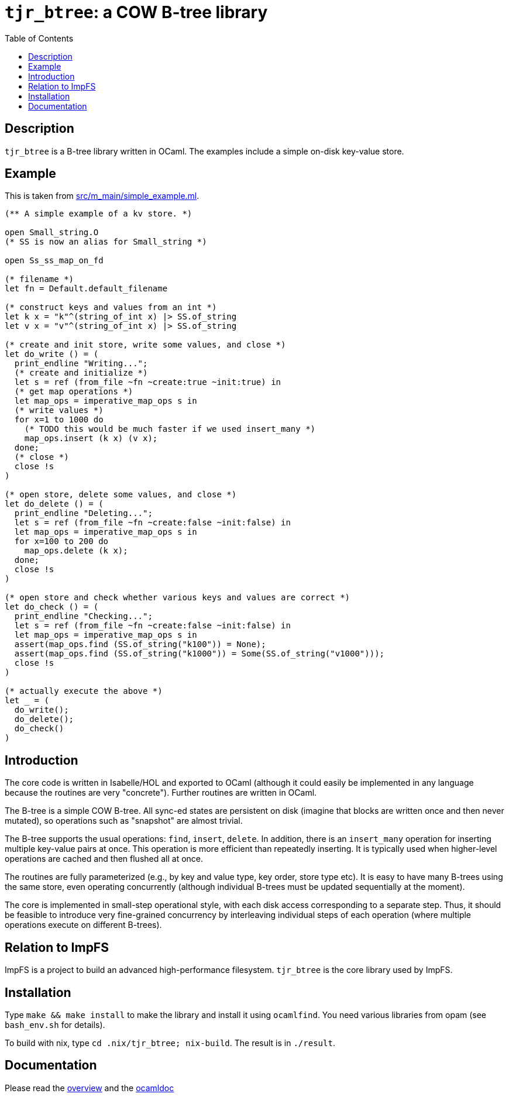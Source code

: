 = `tjr_btree`: a COW B-tree library
:toc: right
:icons: font
:nofooter:

== Description

`tjr_btree` is a B-tree library written in OCaml. The examples include
a simple on-disk key-value store.

== Example

This is taken from link:src/m_main/simple_example.ml[]. 

----
(** A simple example of a kv store. *)

open Small_string.O
(* SS is now an alias for Small_string *)

open Ss_ss_map_on_fd

(* filename *)
let fn = Default.default_filename

(* construct keys and values from an int *)
let k x = "k"^(string_of_int x) |> SS.of_string
let v x = "v"^(string_of_int x) |> SS.of_string

(* create and init store, write some values, and close *)
let do_write () = (
  print_endline "Writing...";
  (* create and initialize *)
  let s = ref (from_file ~fn ~create:true ~init:true) in
  (* get map operations *)
  let map_ops = imperative_map_ops s in
  (* write values *)
  for x=1 to 1000 do
    (* TODO this would be much faster if we used insert_many *)
    map_ops.insert (k x) (v x);
  done;
  (* close *)
  close !s
)

(* open store, delete some values, and close *)
let do_delete () = (
  print_endline "Deleting...";
  let s = ref (from_file ~fn ~create:false ~init:false) in
  let map_ops = imperative_map_ops s in
  for x=100 to 200 do
    map_ops.delete (k x);
  done;
  close !s
)

(* open store and check whether various keys and values are correct *)
let do_check () = (
  print_endline "Checking...";
  let s = ref (from_file ~fn ~create:false ~init:false) in
  let map_ops = imperative_map_ops s in
  assert(map_ops.find (SS.of_string("k100")) = None);
  assert(map_ops.find (SS.of_string("k1000")) = Some(SS.of_string("v1000")));
  close !s
)

(* actually execute the above *)
let _ = (
  do_write();
  do_delete();
  do_check()
)
----


== Introduction

The core code is written in Isabelle/HOL and exported to OCaml
(although it could easily be implemented in any language because the
routines are very "concrete"). Further routines are written in OCaml.

The B-tree is a simple COW B-tree. All sync-ed states are persistent
on disk (imagine that blocks are written once and then never mutated),
so operations such as "snapshot" are almost trivial.

The B-tree supports the usual operations: `find`, `insert`, `delete`.
In addition, there is an `insert_many` operation for inserting
multiple key-value pairs at once. This operation is more efficient
than repeatedly inserting. It is typically used when higher-level
operations are cached and then flushed all at once.

The routines are fully parameterized (e.g., by key and value type, key
order, store type etc). It is easy to have many B-trees using the same
store, even operating concurrently (although individual B-trees must
be updated sequentially at the moment).

The core is implemented in small-step operational style, with each
disk access corresponding to a separate step. Thus, it should be
feasible to introduce very fine-grained concurrency by interleaving
individual steps of each operation (where multiple operations execute
on different B-trees).

== Relation to ImpFS

ImpFS is a project to build an advanced high-performance filesystem.
`tjr_btree` is the core library used by ImpFS.

== Installation

Type `make && make install` to make the library and install it using
`ocamlfind`. You need various libraries from opam (see `bash_env.sh`
for details).

To build with nix, type `cd .nix/tjr_btree; nix-build`. The result is in `./result`.


== Documentation

Please read the
https://tomjridge.github.io/tjr_btree/Tjr_btree_doc.html[overview]
and the 
https://tomjridge.github.io/tjr_btree/[ocamldoc]

